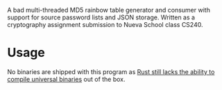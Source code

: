 A bad multi-threaded MD5 rainbow table generator and consumer with support for source password lists and JSON storage. Written as a cryptography assignment submission to Nueva School class CS240.

* Usage
No binaries are shipped with this program as [[https://github.com/rust-lang/cargo/issues/8875][Rust still lacks the ability to compile universal binaries]] out of the box.
